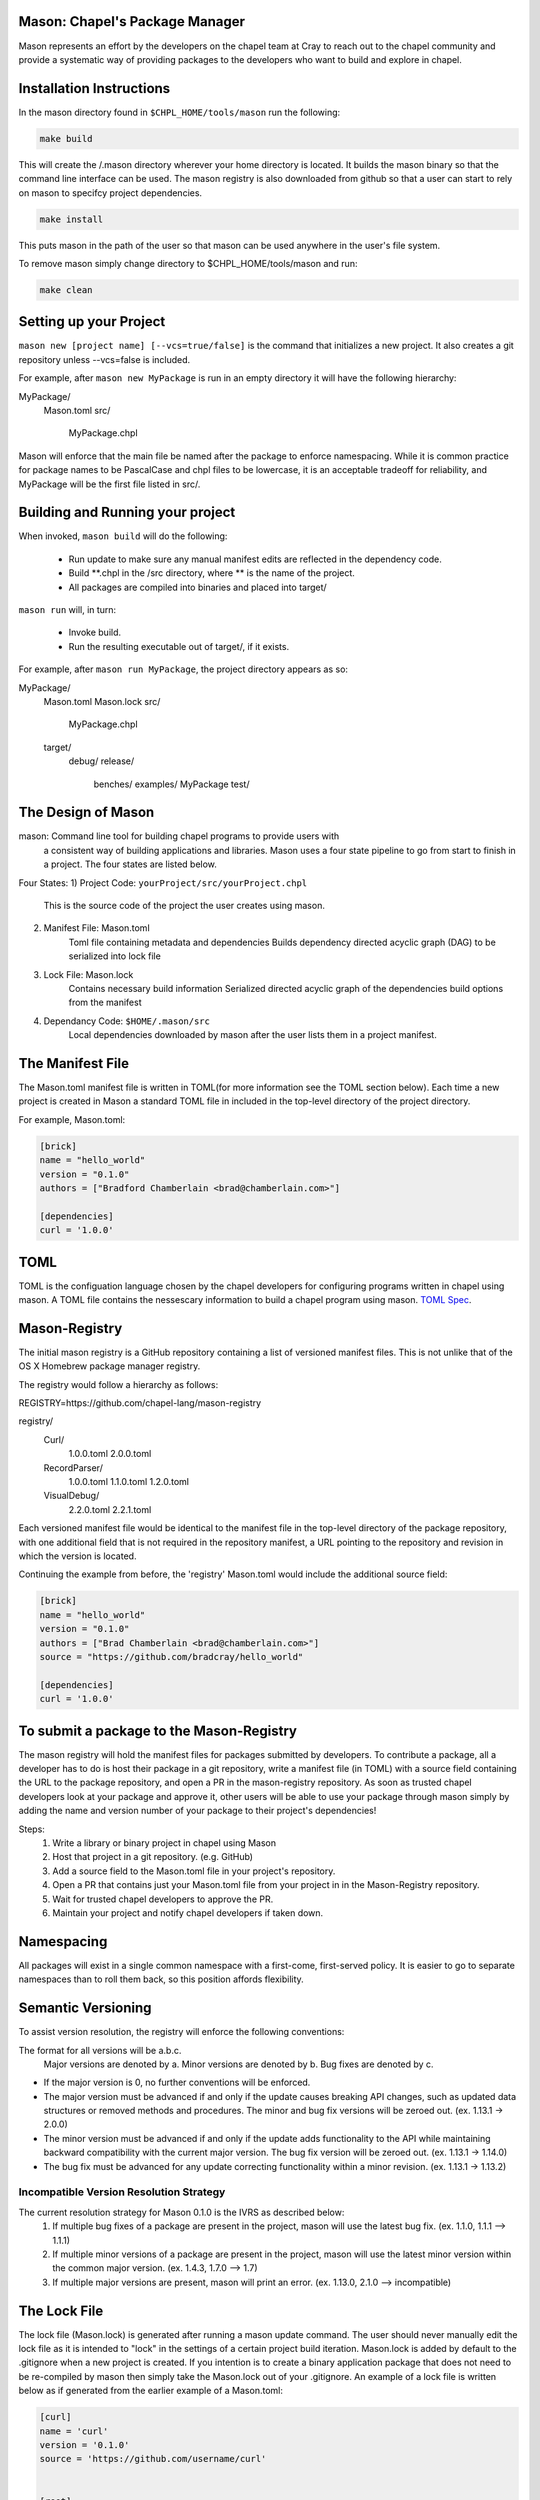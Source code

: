 

==============================
Mason: Chapel's Package Manager
==============================

Mason represents an effort by the developers on the chapel team at Cray to reach
out to the chapel community and provide a systematic way of providing packages
to the developers who want to build and explore in chapel. 




=========================
Installation Instructions
=========================

In the mason directory found in ``$CHPL_HOME/tools/mason`` run the following:

.. code-block:: sh
   
   make build


This will create the /.mason directory wherever your home directory
is located. It builds the mason binary so that the command line
interface can be used. The mason registry is also downloaded from
github so that a user can start to rely on mason to specifcy project
dependencies. 

.. code-block:: sh

   make install

This puts mason in the path of the user so that mason can be used
anywhere in the user's file system.


To remove mason simply change directory to $CHPL_HOME/tools/mason and run:

.. code-block:: sh

   make clean
      




=======================
Setting up your Project
=======================
	
``mason new [project name] [--vcs=true/false]`` is the command that initializes
a new project. It also creates a git repository unless --vcs=false is included.

For example, after ``mason new MyPackage`` is run in an empty directory it will have the 
following hierarchy:

MyPackage/
  Mason.toml
  src/
    MyPackage.chpl

Mason will enforce that the main file be named after the package to enforce namespacing.
While it is common practice for package names to be PascalCase and chpl files to be lowercase,
it is an acceptable tradeoff for reliability, and MyPackage will be the first file listed in src/.





=================================
Building and Running your project
=================================

When invoked, ``mason build`` will do the following:

    - Run update to make sure any manual manifest edits are reflected in the dependency code.
    - Build **.chpl in the /src directory, where ** is the name of the project.
    - All packages are compiled into binaries and placed into target/

``mason run`` will, in turn:

    - Invoke build.
    - Run the resulting executable out of target/, if it exists.
        
For example, after ``mason run MyPackage``, the project directory appears as so:


MyPackage/
   Mason.toml
   Mason.lock
   src/
      MyPackage.chpl
   target/
      debug/
      release/
         benches/
         examples/
         MyPackage
         test/





===================
The Design of Mason
===================

mason: Command line tool for building chapel programs to provide users with 
       a consistent way of building applications and libraries. Mason uses 
       a four state pipeline to go from start to finish in a project. The
       four states are listed below.
    

Four States:
1) Project Code: ``yourProject/src/yourProject.chpl``
   	   This is the source code of the project the user creates using mason.
2) Manifest File: Mason.toml
           Toml file containing metadata and dependencies
           Builds dependency directed acyclic graph (DAG) to be
	   serialized into lock file
3) Lock File:  Mason.lock
           Contains necessary build information
           Serialized directed acyclic graph of the dependencies build options 
	   from the manifest
4) Dependancy Code:  ``$HOME/.mason/src``
	   Local dependencies downloaded by mason after the user lists them in 
	   a project manifest.





=================
The Manifest File
=================

The Mason.toml manifest file is written in TOML(for more information see the TOML section below).
Each time a new project is created in Mason a standard TOML file in included in the top-level
directory of the project directory. 

For example, Mason.toml:

.. code-block:: toml

    [brick]
    name = "hello_world"
    version = "0.1.0"
    authors = ["Bradford Chamberlain <brad@chamberlain.com>"]

    [dependencies]
    curl = '1.0.0'




======
 TOML
======

TOML is the configuation language chosen by the chapel developers for
configuring programs written in chapel using mason. A TOML file contains
the nessescary information to build a chapel program using mason. 
`TOML Spec <https://github.com/toml-lang/toml>`_.




==============
Mason-Registry
==============

The initial mason registry is a GitHub repository containing a list of versioned manifest files.
This is not unlike that of the OS X Homebrew package manager registry.

The registry would follow a hierarchy as follows:

REGISTRY=https://github.com/chapel-lang/mason-registry


registry/
  Curl/
      1.0.0.toml
      2.0.0.toml
  RecordParser/
      1.0.0.toml
      1.1.0.toml
      1.2.0.toml
  VisualDebug/
      2.2.0.toml
      2.2.1.toml

Each versioned manifest file would be identical to the manifest file in the top-level directory
of the package repository, with one additional field that is not required in the repository manifest,
a URL pointing to the repository and revision in which the version is located.

Continuing the example from before, the 'registry' Mason.toml would include the additional source field:

.. code-block:: toml

     [brick]
     name = "hello_world"
     version = "0.1.0"
     authors = ["Brad Chamberlain <brad@chamberlain.com>"]
     source = "https://github.com/bradcray/hello_world"

     [dependencies]
     curl = '1.0.0'




=========================================
To submit a package to the Mason-Registry 
=========================================

The mason registry will hold the manifest files for packages submitted by developers.
To contribute a package, all a developer has to do is host their package in a git
repository, write a manifest file (in TOML) with a source field containing the URL to
the package repository, and open a PR in the mason-registry repository. As soon as 
trusted chapel developers look at your package and approve it, other users will be able
to use your package through mason simply by adding the name and version number of your
package to their project's dependencies! 

Steps: 
      1) Write a library or binary project in chapel using Mason
      2) Host that project in a git repository. (e.g. GitHub)
      3) Add a source field to the Mason.toml file in your project's repository.
      4) Open a PR that contains just your Mason.toml file from your project in
         in the Mason-Registry repository.
      5) Wait for trusted chapel developers to approve the PR.
      6) Maintain your project and notify chapel developers if taken down. 



===========
Namespacing
===========

All packages will exist in a single common namespace with a first-come, first-served policy.
It is easier to go to separate namespaces than to roll them back, so this position affords
flexibility.



===================
Semantic Versioning
===================

To assist version resolution, the registry will enforce the following conventions:

The format for all versions will be a.b.c.
   Major versions are denoted by a.
   Minor versions are denoted by b.
   Bug fixes are denoted by c.

- If the major version is 0, no further conventions will be enforced.

- The major version must be advanced if and only if the update causes breaking API changes,
  such as updated data structures or removed methods and procedures. The minor and bug fix
  versions will be zeroed out. (ex. 1.13.1 -> 2.0.0)

- The minor version must be advanced if and only if the update adds functionality to the API
  while maintaining backward compatibility with the current major version. The bug fix 
  version will be zeroed out. (ex. 1.13.1 -> 1.14.0)

- The bug fix must be advanced for any update correcting functionality within a minor revision.
  (ex. 1.13.1 -> 1.13.2)




Incompatible Version Resolution Strategy
-------------------------------------------
The current resolution strategy for Mason 0.1.0 is the IVRS as described below:
    1. If multiple bug fixes of a package are present in the project,
       mason will use the latest bug fix. (ex. 1.1.0, 1.1.1 --> 1.1.1)
    2. If multiple minor versions of a package are present in the project,
       mason will use the latest minor version within the common major version.
       (ex. 1.4.3, 1.7.0 --> 1.7)
    3. If multiple major versions are present, mason will print an error.
       (ex. 1.13.0, 2.1.0 --> incompatible)




=============
The Lock File
=============

The lock file (Mason.lock) is generated after running a mason update command. The user should
never manually edit the lock file as it is intended to "lock" in the settings of a certain 
project build iteration. Mason.lock is added by default to the .gitignore when a new project 
is created. If you intention is to create a binary application package that does not need to
be re-compiled by mason then simply take the Mason.lock out of your .gitignore. An example of
a lock file is written below as if generated from the earlier example of a Mason.toml:


.. code-block:: toml

     [curl]
     name = 'curl'
     version = '0.1.0'
     source = 'https://github.com/username/curl'


     [root]
     name = "hello_world"
     version = "0.1.0"
     authors = ["Brad Chamberlain <brad@chamberlain.com>"]
     source = "https://github.com/bradcray/hello_world"
     dependencies = [curl '1.0.0' 'https://github.com/username/curl']




===============
Dependency Code
===============

The src code for every package downloaded will be in $MASON_HOME which by default is placed
under the $HOME directory of the user. The path to the versioned packages downloaded by the
user would then be under ``$HOME/.mason/src/``. In the directory adjacent to the source code
directory is the user's checkout of the mason-registry. 